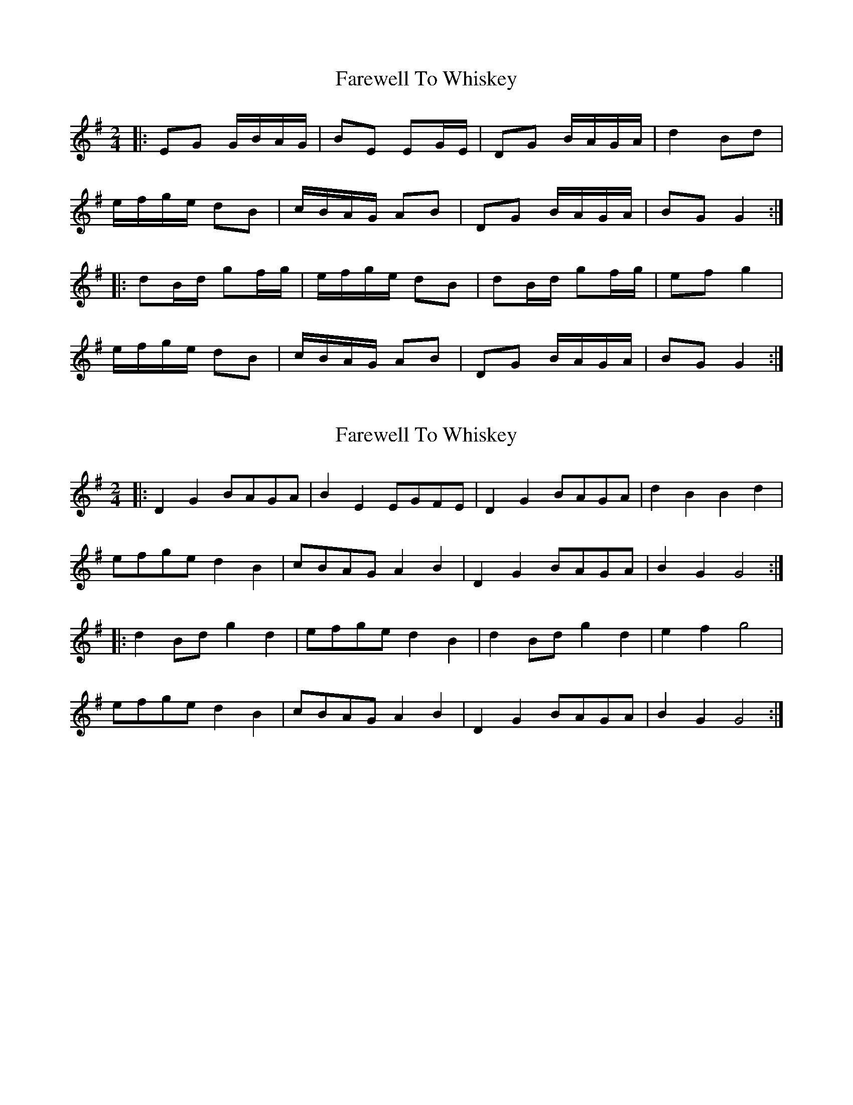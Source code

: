 X: 1
T: Farewell To Whiskey
Z: Davetnova
S: https://thesession.org/tunes/1529#setting1529
R: polka
M: 2/4
L: 1/8
K: Gmaj
|:EG G/B/A/G/|BE EG/E/|DG B/A/G/A/|d2 Bd|
e/f/g/e/ dB|c/B/A/G/ AB|DG B/A/G/A/|BG G2:|
|:dB/d/ gf/g/|e/f/g/e/ dB|dB/d/ gf/g/|ef g2|
e/f/g/e/ dB|c/B/A/G/ AB|DG B/A/G/A/|BG G2:|
X: 2
T: Farewell To Whiskey
Z: bdh
S: https://thesession.org/tunes/1529#setting14927
R: polka
M: 2/4
L: 1/8
K: Gmaj
|: D2 G2 BAGA | B2 E2 EGFE | D2 G2 BAGA | d2 B2 B2 d2 |efge d2 B2 | cBAG A2 B2 | D2 G2 BAGA | B2 G2 G4 :||: d2 Bd g2 d2 | efge d2 B2 | d2 Bd g2 d2 | e2 f2 g4 |efge d2 B2 | cBAG A2 B2 | D2 G2 BAGA | B2 G2 G4 :|
X: 3
T: Farewell To Whiskey
Z: flipe
S: https://thesession.org/tunes/1529#setting14928
R: polka
M: 2/4
L: 1/8
K: Gmaj
(G/F/)|DG BG|AE EG|DG B/A/G/A/|Bd.ee/|e/f/g/e/ dg|c/B/A/G/ AB|DG B/A/G/A/|BG G/:||:(B/c/)|dB g(B/c/)|d/c/B/A/ G(B/c/)|dB g(f/g/)|a/g/f/e/ .dd/|e/f/g/f/ dg|c/B/A/G/ AB|DG B/A/G/A/|BG G/:|
X: 4
T: Farewell To Whiskey
Z: ceolachan
S: https://thesession.org/tunes/1529#setting14929
R: polka
M: 2/4
L: 1/8
K: Gmaj
|: EG G/B/A/G/ | BEEG/2E/2 | DG B/A/G/A/ | d2 Bd |e/f/g/e/ dB | c/B/A/G/ AB | DG B/A/G/A/ | BG G2 :||: dB/d/ gf/g/ | e/f/g/e/ dB | dB/d/ gf/g/ | ef g2 |e/f/g/e/ dB | c/B/A/G/ AB | DG B/A/G/A/ | BG G2 :|
X: 5
T: Farewell To Whiskey
Z: ceolachan
S: https://thesession.org/tunes/1529#setting14930
R: polka
M: 2/4
L: 1/8
K: Gmaj
|: EG G/B/A/G/ | BE EG/E/ | DG B/A/G/A/ | d2 Bd |e/f/g/e/ dB | c/B/A/G/ AB | DG B/A/G/A/ | BG G2 :||: dB/d/ gf/g/ | e/f/g/e/ dB | dB/d/ gf/g/ | ef g2 |e/f/g/e/ dB | c/B/A/G/ AB | DG B/A/G/A/ | BG G2 :|
X: 6
T: Farewell To Whiskey
Z: ceolachan
S: https://thesession.org/tunes/1529#setting14931
R: polka
M: 2/4
L: 1/8
K: Gmaj
DG B/A/G/A/ | BE E/F/G/E/ | DG B/A/G/B/ | dB Bd |e/f/g/e/ dB | c/B/A/G/ AB | DG B/A/G/A/ |[1 BG G :|[2 BG G>B |||: dB gd | e/f/g/e/ dB/c/ | dB gd | ef g2 |e/f/g/e/ dB | c/B/A/G/ AB | DG B/A/G/A/ |[1 BG G>B :|[2 BG G |]
X: 7
T: Farewell To Whiskey
Z: ceolachan
S: https://thesession.org/tunes/1529#setting14932
R: polka
M: 2/4
L: 1/8
K: Gmaj
DF BA/G/ | AE EG | DG BA/G/ | dB Bd |eg dB | c/B/A/G/ AB | D>G B/A/G/A | BG G :|dB gB | c/B/A/G/ AB/c/ | dB gB | ef g>d |eg dB | c/B/A/G/ AB | D>G B/A/G/A |[1 BG G :|[2 BG G2 |]
X: 8
T: Farewell To Whiskey
Z: manxygirl
S: https://thesession.org/tunes/1529#setting22071
R: polka
M: 2/4
L: 1/8
K: Gmaj
D2 G2 | BAGA | B2 E2 | E4 | D2 G2 | GABc | d2 B2 | B2 d2 |
efge | d2 B2 | cBAG | A2 B2 | D2 G2 | BAGA | B2 G2 | G4||
X: 9
T: Farewell To Whiskey
Z: Mix O'Lydian
S: https://thesession.org/tunes/1529#setting26303
R: polka
M: 2/4
L: 1/8
K: Gmaj
|: G/E/ | DG BA/G/ | AE E>G | DG BA/G/ | dB B>d |
eg dB | c/B/A/G/ AB | DG B/A/G/A/ | BG G :|
|: B/c/ | dB gB | c/B/A/G/ AB/c/ | dB gd | eg g>d |
eg dB | c/B/A/G/ AB | DG B/A/G/A/ | BG G :|
